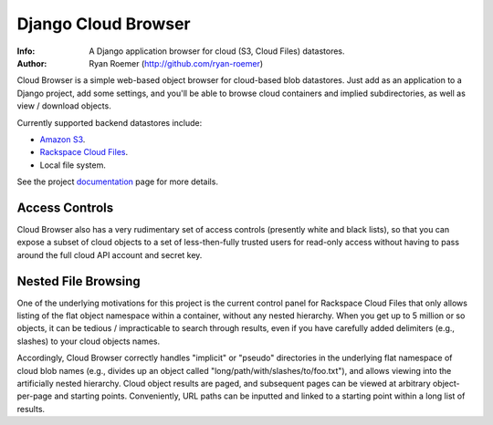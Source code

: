 ======================
 Django Cloud Browser
======================
:Info: A Django application browser for cloud (S3, Cloud Files) datastores.
:Author: Ryan Roemer (http://github.com/ryan-roemer)

Cloud Browser is a simple web-based object browser for cloud-based blob
datastores. Just add as an application to a Django project, add some settings,
and you'll be able to browse cloud containers and implied subdirectories, as
well as view / download objects.

Currently supported backend datastores include:

* `Amazon S3`_.
* `Rackspace Cloud Files`_.
* Local file system.

See the project `documentation`_ page for more details.

.. _`Amazon S3`: http://aws.amazon.com/s3/
.. _`Rackspace Cloud Files`:
  http://www.rackspacecloud.com/cloud_hosting_products/files/
.. _`documentation`: http://ryan-roemer.github.com/django-cloud-browser/
.. toc

Access Controls
===============

Cloud Browser also has a very rudimentary set of access controls (presently
white and black lists), so that you can expose a subset of cloud objects
to a set of less-then-fully trusted users for read-only access without having
to pass around the full cloud API account and secret key.

Nested File Browsing
====================

One of the underlying motivations for this project is the current control
panel for Rackspace Cloud Files that only allows listing of the flat object
namespace within a container, without any nested hierarchy. When you get up to
5 million or so objects, it can be tedious / impracticable to search through
results, even if you have carefully added delimiters (e.g., slashes) to your
cloud objects names.

Accordingly, Cloud Browser correctly handles "implicit" or "pseudo" directories
in the underlying flat namespace of cloud blob names (e.g., divides up an
object called "long/path/with/slashes/to/foo.txt"), and allows viewing into the
artificially nested hierarchy. Cloud object results are paged, and subsequent
pages can be viewed at arbitrary object-per-page and starting points.
Conveniently, URL paths can be inputted and linked to a starting point within
a long list of results.
